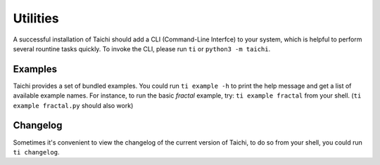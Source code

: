Utilities
=========

A successful installation of Taichi should add a CLI (Command-Line Interfce) to your system, 
which is helpful to perform several rountine tasks quickly. To invoke the CLI, please
run ``ti`` or ``python3 -m taichi``.
    
Examples
--------
Taichi provides a set of bundled examples. You could run ``ti example -h`` to print the help
message and get a list of available example names. For instance, to run the basic `fractal`
example, try: ``ti example fractal`` from your shell. (``ti example fractal.py`` should also
work)


Changelog
---------
Sometimes it's convenient to view the changelog of the current version of Taichi, to do so from
your shell, you could run ``ti changelog``.

